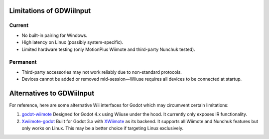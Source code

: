 .. _doc_alternative:

Limitations of GDWiiInput
===========================

Current
--------
- No built-in pairing for Windows.
- High latency on Linux (possibly system-specific).
- Limited hardware testing (only MotionPlus Wiimote and third-party Nunchuk tested).

Permanent
---------
- Third-party accessories may not work reliably due to non-standard protocols.
- Devices cannot be added or removed mid-session—Wiiuse requires all devices to be connected at startup.

Alternatives to GDWiiInput
==========================

For reference, here are some alternative Wii interfaces for Godot which may circumvent certain limitations:

1. `godot-wiimote <https://github.com/Computational-Geometry-G1/godot-wiimote>`__  
   Designed for Godot 4.x using Wiiuse under the hood. It currently only exposes IR functionality.

2. `Xwiimote-godot <https://github.com/Clueninja/xwiimote-godot>`__  
   Built for Godot 3.x with `XWiimote <https://github.com/xwiimote/xwiimote>`__ as its backend. It supports all Wiimote and Nunchuk features but only works on Linux. This may be a better choice if targeting Linux exclusively.
